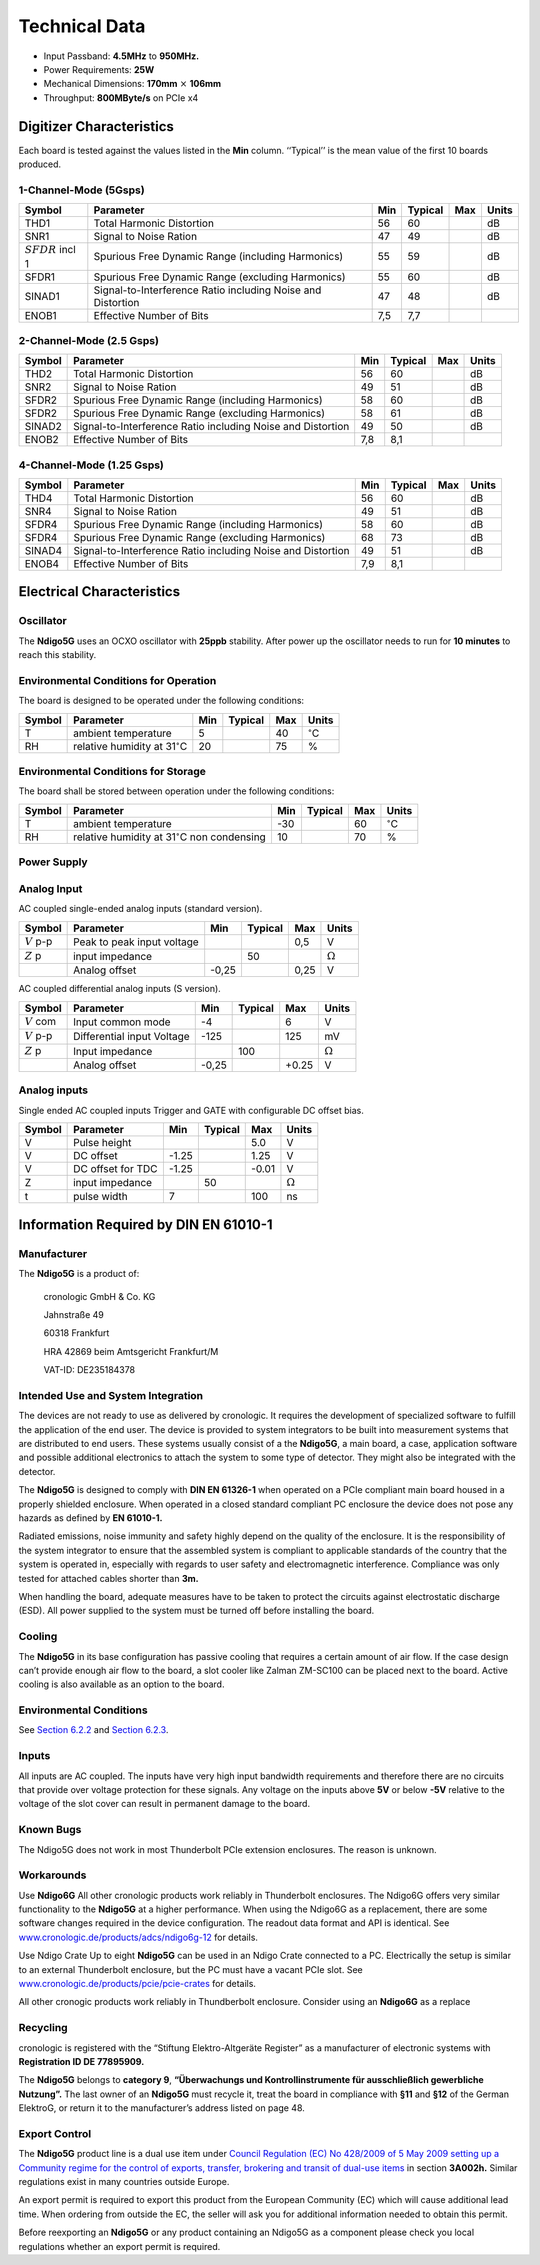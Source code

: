 .. raw:: pdf

    PageBreak
Technical Data
==============

- Input Passband: **4.5MHz** to **950MHz.**

- Power Requirements: **25W**

- Mechanical Dimensions: **170mm** :math:`\times` **106mm**

- Throughput: **800MByte/s** on PCIe x4


Digitizer Characteristics
-------------------------

Each board is tested against the values listed in the **Min** column.
‘‘Typical’’ is the mean value of the first 10 boards produced.

1-Channel-Mode (5Gsps)
~~~~~~~~~~~~~~~~~~~~~~


+------------------------+--------------------------+-----+---------+-----+-------+
| Symbol                 | Parameter                | Min | Typical | Max | Units |
+========================+==========================+=====+=========+=====+=======+
| THD1                   | Total Harmonic           | 56  | 60      |     | dB    |
|                        | Distortion               |     |         |     |       |
+------------------------+--------------------------+-----+---------+-----+-------+
| SNR1                   | Signal to Noise Ration   | 47  | 49      |     | dB    |
+------------------------+--------------------------+-----+---------+-----+-------+
| :math:`{SFDR}` incl 1  | Spurious Free Dynamic    | 55  | 59      |     | dB    |
|                        | Range (including         |     |         |     |       |
|                        | Harmonics)               |     |         |     |       |
+------------------------+--------------------------+-----+---------+-----+-------+
| SFDR1                  | Spurious Free Dynamic    | 55  | 60      |     | dB    |
|                        | Range (excluding         |     |         |     |       |
|                        | Harmonics)               |     |         |     |       |
+------------------------+--------------------------+-----+---------+-----+-------+
| SINAD1                 | Signal-to-Interference   | 47  | 48      |     | dB    |
|                        | Ratio including Noise    |     |         |     |       |
|                        | and Distortion           |     |         |     |       |
+------------------------+--------------------------+-----+---------+-----+-------+
| ENOB1                  | Effective Number of Bits | 7,5 | 7,7     |     |       |
+------------------------+--------------------------+-----+---------+-----+-------+

2-Channel-Mode (2.5 Gsps)
~~~~~~~~~~~~~~~~~~~~~~~~~

+--------+--------------------------+-----+---------+-----+-------+
| Symbol | Parameter                | Min | Typical | Max | Units |
+========+==========================+=====+=========+=====+=======+
| THD2   | Total Harmonic           | 56  |  60     |     | dB    |
|        | Distortion               |     |         |     |       |
+--------+--------------------------+-----+---------+-----+-------+
| SNR2   | Signal to Noise Ration   | 49  | 51      |     | dB    |
+--------+--------------------------+-----+---------+-----+-------+
| SFDR2  | Spurious Free Dynamic    | 58  | 60      |     | dB    |
|        | Range (including         |     |         |     |       |
|        | Harmonics)               |     |         |     |       |
+--------+--------------------------+-----+---------+-----+-------+
| SFDR2  | Spurious Free Dynamic    | 58  | 61      |     | dB    |
|        | Range (excluding         |     |         |     |       |
|        | Harmonics)               |     |         |     |       |
+--------+--------------------------+-----+---------+-----+-------+
| SINAD2 | Signal-to-Interference   | 49  | 50      |     | dB    |
|        | Ratio including Noise    |     |         |     |       |
|        | and Distortion           |     |         |     |       |
+--------+--------------------------+-----+---------+-----+-------+
| ENOB2  | Effective Number of Bits | 7,8 | 8,1     |     |       |
+--------+--------------------------+-----+---------+-----+-------+

4-Channel-Mode (1.25 Gsps)
~~~~~~~~~~~~~~~~~~~~~~~~~~

+--------+--------------------------+-----+---------+-----+-------+
| Symbol | Parameter                | Min | Typical | Max | Units |
+========+==========================+=====+=========+=====+=======+
| THD4   | Total Harmonic           | 56  |  60     |     | dB    |
|        | Distortion               |     |         |     |       |
+--------+--------------------------+-----+---------+-----+-------+
| SNR4   | Signal to Noise Ration   | 49  | 51      |     | dB    |
+--------+--------------------------+-----+---------+-----+-------+
| SFDR4  | Spurious Free Dynamic    | 58  | 60      |     | dB    |
|        | Range (including         |     |         |     |       |
|        | Harmonics)               |     |         |     |       |
+--------+--------------------------+-----+---------+-----+-------+
| SFDR4  | Spurious Free Dynamic    | 68  | 73      |     | dB    |
|        | Range (excluding         |     |         |     |       |
|        | Harmonics)               |     |         |     |       |
+--------+--------------------------+-----+---------+-----+-------+
| SINAD4 | Signal-to-Interference   | 49  | 51      |     | dB    |
|        | Ratio including Noise    |     |         |     |       |
|        | and Distortion           |     |         |     |       |
+--------+--------------------------+-----+---------+-----+-------+
| ENOB4  | Effective Number of Bits | 7,9 | 8,1     |     |       |
+--------+--------------------------+-----+---------+-----+-------+

Electrical Characteristics
--------------------------

Oscillator
~~~~~~~~~~


The **Ndigo5G** uses an OCXO oscillator with **25ppb** stability. After power up
the oscillator needs to run for **10 minutes** to reach this stability.

.. _Section 6.2.2:

Environmental Conditions for Operation
~~~~~~~~~~~~~~~~~~~~~~~~~~~~~~~~~~~~~~

The board is designed to be operated under the following conditions:

+---------+-------------------------+------+---------+------+------------------------------+
| Symbol  | Parameter               | Min  | Typical | Max  | Units                        |
+=========+=========================+======+=========+======+==============================+
| T       | ambient                 | 5    |         | 40   | :math:`^{\circ}`\ C          |
|         | temperature             |      |         |      |                              |
+---------+-------------------------+------+---------+------+------------------------------+
| RH      | relative                | 20   |         | 75   | %                            |
|         | humidity at             |      |         |      |                              |
|         | 31\ :math:`^{\circ}`\ C |      |         |      |                              |
|         |                         |      |         |      |                              |
+---------+-------------------------+------+---------+------+------------------------------+

.. _Section 6.2.3:

Environmental Conditions for Storage
~~~~~~~~~~~~~~~~~~~~~~~~~~~~~~~~~~~~

The board shall be stored between operation under the following
conditions:

+---------+-----------------------------+------+---------+------+----------------------+
| Symbol  | Parameter                   | Min  | Typical | Max  | Units                |
+=========+=============================+======+=========+======+======================+
| T       | ambient                     | -30  |         | 60   | :math:`^{\circ}`\ C  |
|         | temperature                 |      |         |      |                      |
+---------+-----------------------------+------+---------+------+----------------------+
| RH      | relative                    | 10   |         | 70   | %                    |
|         | humidity at                 |      |         |      |                      |
|         | 31\ :math:`^{\circ}`\ C     |      |         |      |                      |
|         | non condensing              |      |         |      |                      |
+---------+-----------------------------+------+---------+------+----------------------+

Power Supply
~~~~~~~~~~~~

======= =================================== ====== ======= ===== =====
Symbol  Parameter                           Min    Typical Max   Units
======= =================================== ====== ======= ===== =====
I       PCIe 3,3V rail power consumption                  4     mA
VCC     PCIe 3,3V rail power supply         3,1    3,3     3,6    V
I       PCIe 12V rail power consumption                   2,1   A
VCC     PCIe 12V rail power supply          11,1   12      12,9  V
I       PCIe 3,3VAux rail power consumption        0             A
VCC     PCIe 3,3VAux rail power supply             3,3           V
======= =================================== ====== ======= ===== =====

Analog Input
~~~~~~~~~~~~

AC coupled single-ended analog inputs (standard version).

===============  ========================== ====== ======= ===== ==============
Symbol           Parameter                  Min    Typical Max   Units
===============  ========================== ====== ======= ===== ==============
:math:`{V}` p-p  Peak to peak input voltage                0,5   V
:math:`{Z}` p    input impedance                    50            :math:`\Omega`
\                Analog offset              -0,25          0,25  V
===============  ========================== ====== ======= ===== ==============

AC coupled differential analog inputs (S version).

================= ========================== ===== ======= ===== ==============
Symbol            Parameter                  Min   Typical Max   Units
================= ========================== ===== ======= ===== ==============
:math:`{V}` com   Input common mode          -4            6     V
:math:`{V}` p-p   Differential input Voltage -125          125   mV
:math:`{Z}` p     Input impedance                  100           :math:`\Omega`
\                 Analog offset              -0,25         +0.25  V
================= ========================== ===== ======= ===== ==============

Analog inputs
~~~~~~~~~~~~~

Single ended AC coupled inputs Trigger and GATE with configurable DC
offset bias.

======  ================= ====== ======= ====== ==============
Symbol  Parameter         Min    Typical Max    Units
======  ================= ====== ======= ====== ==============
V       Pulse height                     5.0    V
V       DC offset         -1.25          1.25   V
V       DC offset for TDC -1.25          -0.01  V
Z       input impedance          50             :math:`\Omega`
t       pulse width       7              100    ns
======  ================= ====== ======= ====== ==============


Information Required by DIN EN 61010-1
--------------------------------------

Manufacturer
~~~~~~~~~~~~

The **Ndigo5G** is a product of:

    cronologic GmbH & Co. KG

    Jahnstraße 49

    60318 Frankfurt

    HRA 42869 beim Amtsgericht Frankfurt/M

    VAT-ID: DE235184378

Intended Use and System Integration
~~~~~~~~~~~~~~~~~~~~~~~~~~~~~~~~~~~

The devices are not ready to use as delivered by cronologic. It requires
the development of specialized software to fulfill the application of
the end user. The device is provided to system integrators to be built
into measurement systems that are distributed to end users. These
systems usually consist of a the **Ndigo5G**, a main board, a case,
application software and possible additional electronics to attach the
system to some type of detector. They might also be integrated with the
detector.

The **Ndigo5G** is designed to comply with **DIN EN 61326-1** when operated on a
PCIe compliant main board housed in a properly shielded enclosure. When
operated in a closed standard compliant PC enclosure the device does not
pose any hazards as defined by **EN 61010-1.**

Radiated emissions, noise immunity and safety highly depend on the
quality of the enclosure. It is the responsibility of the system
integrator to ensure that the assembled system is compliant to
applicable standards of the country that the system is operated in,
especially with regards to user safety and electromagnetic interference.
Compliance was only tested for attached cables shorter than **3m.**

When handling the board, adequate measures have to be taken to protect
the circuits against electrostatic discharge (ESD). All power supplied
to the system must be turned off before installing the board.

Cooling
~~~~~~~

The **Ndigo5G** in its base configuration has passive cooling that requires
a certain amount of air flow. If the case design can’t provide enough
air flow to the board, a slot cooler like Zalman ZM-SC100 can be placed
next to the board. Active cooling is also available as an option to the
board.



Environmental Conditions
~~~~~~~~~~~~~~~~~~~~~~~~

See `Section 6.2.2`_  and `Section 6.2.3`_.

Inputs
~~~~~~

All inputs are AC coupled. The inputs have very high input bandwidth
requirements and therefore there are no circuits that provide over
voltage protection for these signals. Any voltage on the inputs above **5V**
or below **-5V** relative to the voltage of the slot cover can result in
permanent damage to the board.

Known Bugs
~~~~~~~~~~

The Ndigo5G does not work in most Thunderbolt PCIe extension enclosures.
The reason is unknown.

Workarounds
~~~~~~~~~~~

Use **Ndigo6G** All other cronologic products work reliably in Thunderbolt
enclosures. The Ndigo6G offers very similar functionality to the
**Ndigo5G** at a higher performance. When using the Ndigo6G as a
replacement, there are some software changes required in the device
configuration. The readout data format and API is identical. See
`www.cronologic.de/products/adcs/ndigo6g-12 <https://www.cronologic.de/products/adcs/ndigo6g-12>`__
for details.

Use Ndigo Crate Up to eight **Ndigo5G** can be used in an Ndigo Crate connected to a
PC. Electrically the setup is similar to an external Thunderbolt
enclosure, but the PC must have a vacant PCIe slot.
See
`www.cronologic.de/products/pcie/pcie-crates <https://www.cronologic.de/products/pcie/pcie-crates>`__
for details.

All other cronogic products work reliably in Thundberbolt enclosure.
Consider using an **Ndigo6G** as a replace

Recycling
~~~~~~~~~

cronologic is registered with the “Stiftung Elektro-Altgeräte Register”
as a manufacturer of electronic systems with **Registration ID DE
77895909.**

The **Ndigo5G** belongs to **category 9**, **“Überwachungs und Kontrollinstrumente
für ausschließlich gewerbliche Nutzung”.** The last owner of an **Ndigo5G**
must recycle it, treat the board in compliance with **§11** and **§12** of the
German ElektroG, or return it to the manufacturer’s address listed on
page 48.

Export Control
~~~~~~~~~~~~~~

The **Ndigo5G** product line is a dual use item under
`Council Regulation (EC) No 428/2009 of 5 May 2009 setting up a Community regime for the
control of exports, transfer, brokering and transit of dual-use
items <https://data.europa.eu/eli/reg/2009/428/2021-10-077>`__ in
section **3A002h.** Similar regulations exist in many countries outside Europe.

An export permit is required to export this product from the European
Community (EC) which will cause additional lead time. When ordering from
outside the EC, the seller will ask you for additional information
needed to obtain this permit.

Before reexporting an **Ndigo5G** or any product containing an Ndigo5G as a
component please check you local regulations whether an export permit is
required.
